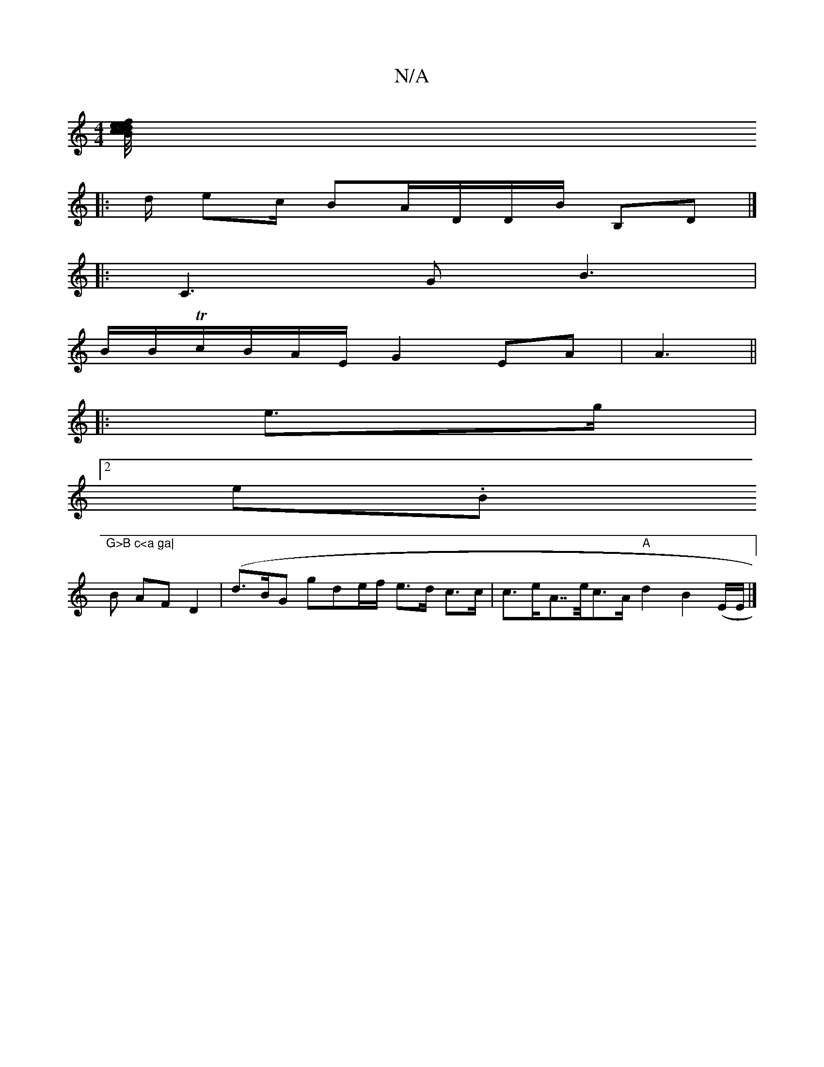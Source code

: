X:1
T:N/A
M:4/4
R:N/A
K:Cmajor
2 [>B/ c/4c/e/ e<f de/^c/|
|:d/ ec/ BA/D/D/B/2 B,D |]
|:C3 G B3 |
B/B/Tc/B/A/E/ G2 EA|A3||
|:e>g|
[2 en.B"G>B c<a ga|
B AF D2 (| d>BG gde/f/ e>d c>c|c>eA>>ec>A "A" d2 B2 (E/E/|]

G2 C E>FE A>B A>e|d>B